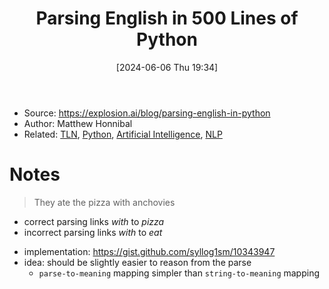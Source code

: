 :PROPERTIES:
:ID:       1279b590-79e1-4c28-b046-29fd8f556f39
:END:
#+title: Parsing English in 500 Lines of Python
#+date: [2024-06-06 Thu 19:34]
#+filetags: :article:
- Source: https://explosion.ai/blog/parsing-english-in-python
- Author: Matthew Honnibal
- Related: [[id:c35c6f86-c674-4e55-a354-4bcd6be12e41][TLN]], [[id:b7330c27-133a-4c8a-9e5b-17f8c1d71f0b][Python]], [[id:b3a0aa55-d105-4e8f-8497-4421b31739eb][Artificial Intelligence]], [[id:2f40aa67-3b3b-4cce-99bf-65b21ab34165][NLP]]

* Notes
#+begin_quote
They ate the pizza with anchovies
#+end_quote
- correct parsing links /with/ to /pizza/
- incorrect parsing links /with/ to /eat/

#+ATTR_ORG: :width 700
[[https://explosion.ai/blog/anchovies_parse.svg]]

- implementation: https://gist.github.com/syllog1sm/10343947
- idea: should be slightly easier to reason from the parse
  + ~parse-to-meaning~ mapping simpler than ~string-to-meaning~ mapping
